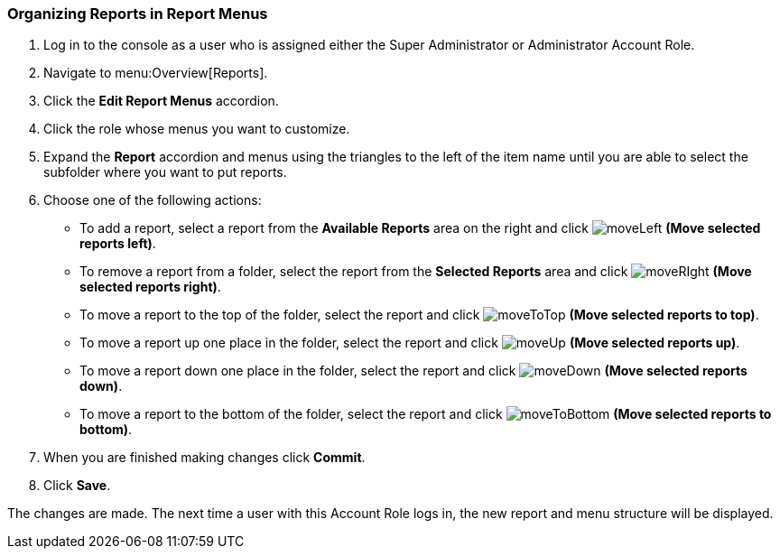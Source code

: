[[_to_organize_reports_in_report_menus]]
=== Organizing Reports in Report Menus

. Log in to the console as a user who is assigned either the Super Administrator or Administrator Account Role.
. Navigate to menu:Overview[Reports].
. Click the *Edit Report Menus* accordion.
. Click the role whose menus you want to customize.
. Expand the *Report* accordion and menus using the triangles to the left of the item name until you are able to select the subfolder where you want to put reports.
. Choose one of the following actions:
+
* To add a report, select a report from the *Available Reports* area on the right and click  image:moveLeft.png[] *(Move selected reports left)*.
* To remove a report from a folder, select the report from the *Selected Reports* area and click  image:moveRIght.png[] *(Move selected reports right)*.
* To move a report to the top of the folder, select the report and click  image:moveToTop.png[] *(Move selected reports to top)*.
* To move a report up one place in the folder, select the report and click  image:moveUp.png[] *(Move selected reports up)*.
* To move a report down one place in the folder, select the report and click  image:moveDown.png[] *(Move selected reports down)*.
* To move a report to the bottom of the folder, select the report and click  image:moveToBottom.png[] *(Move selected reports to bottom)*.
+
. When you are finished making changes click *Commit*.
. Click *Save*.

The changes are made.
The next time a user with this Account Role logs in, the new report and menu structure will be displayed.


